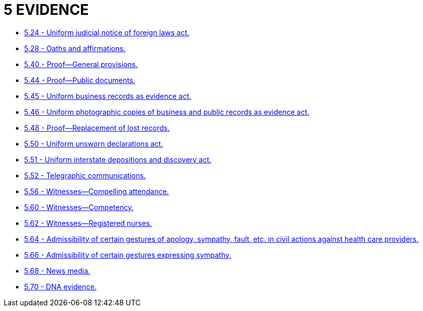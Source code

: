 = 5 EVIDENCE

* link:5.24_uniform_judicial_notice_of_foreign_laws_act.adoc[5.24 - Uniform judicial notice of foreign laws act.]
* link:5.28_oaths_and_affirmations.adoc[5.28 - Oaths and affirmations.]
* link:5.40_proof—general_provisions.adoc[5.40 - Proof—General provisions.]
* link:5.44_proof—public_documents.adoc[5.44 - Proof—Public documents.]
* link:5.45_uniform_business_records_as_evidence_act.adoc[5.45 - Uniform business records as evidence act.]
* link:5.46_uniform_photographic_copies_of_business_and_public_records_as_evidence_act.adoc[5.46 - Uniform photographic copies of business and public records as evidence act.]
* link:5.48_proof—replacement_of_lost_records.adoc[5.48 - Proof—Replacement of lost records.]
* link:5.50_uniform_unsworn_declarations_act.adoc[5.50 - Uniform unsworn declarations act.]
* link:5.51_uniform_interstate_depositions_and_discovery_act.adoc[5.51 - Uniform interstate depositions and discovery act.]
* link:5.52_telegraphic_communications.adoc[5.52 - Telegraphic communications.]
* link:5.56_witnesses—compelling_attendance.adoc[5.56 - Witnesses—Compelling attendance.]
* link:5.60_witnesses—competency.adoc[5.60 - Witnesses—Competency.]
* link:5.62_witnesses—registered_nurses.adoc[5.62 - Witnesses—Registered nurses.]
* link:5.64_admissibility_of_certain_gestures_of_apology_sympathy_fault_etc_in_civil_actions_against_health_care_providers.adoc[5.64 - Admissibility of certain gestures of apology, sympathy, fault, etc. in civil actions against health care providers.]
* link:5.66_admissibility_of_certain_gestures_expressing_sympathy.adoc[5.66 - Admissibility of certain gestures expressing sympathy.]
* link:5.68_news_media.adoc[5.68 - News media.]
* link:5.70_dna_evidence.adoc[5.70 - DNA evidence.]
